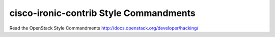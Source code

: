 cisco-ironic-contrib Style Commandments
===============================================

Read the OpenStack Style Commandments http://docs.openstack.org/developer/hacking/

